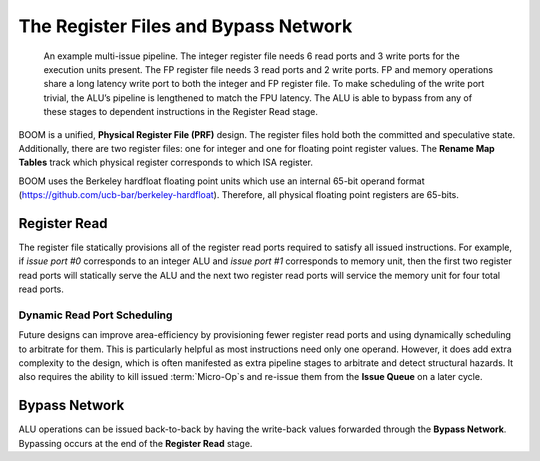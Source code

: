 The Register Files and Bypass Network
=====================================

.. _full-boom-pipeline:
.. figure:: /figures/boom-pipeline.svg
    :alt: Multi-Issue Pipeline

    An example multi-issue pipeline. The integer register file needs 6 read ports and 3 write ports for the
    execution units present. The FP register file needs 3 read ports and 2 write ports. FP and memory
    operations share a long latency write port to both the integer and FP
    register file. To make scheduling of the write port trivial, the ALU’s pipeline is lengthened to match
    the FPU latency. The ALU is able to bypass from any of these stages to dependent instructions in the
    Register Read stage.

BOOM is a unified, **Physical Register File (PRF)** design. The register
files hold both the committed and speculative state. Additionally,
there are two register files: one for integer and one for floating point
register values. The **Rename Map Tables** track which physical register corresponds
to which ISA register.

BOOM uses the Berkeley hardfloat floating point units which use an
internal 65-bit operand format
(https://github.com/ucb-bar/berkeley-hardfloat). Therefore, all physical
floating point registers are 65-bits.

Register Read
-------------

The register file statically provisions all of the register read ports
required to satisfy all issued instructions. For example, if *issue port
#0* corresponds to an integer ALU and *issue port #1* corresponds to memory
unit, then the first two register read ports will statically serve the
ALU and the next two register read ports will service the memory unit for four
total read ports.

Dynamic Read Port Scheduling
~~~~~~~~~~~~~~~~~~~~~~~~~~~~

Future designs can improve area-efficiency by provisioning fewer
register read ports and using dynamically scheduling to arbitrate for
them. This is particularly helpful as most instructions need only one
operand. However, it does add extra complexity to the design, which is
often manifested as extra pipeline stages to arbitrate and detect
structural hazards. It also requires the ability to kill issued
:term:`Micro-Op`s and re-issue them from the **Issue Queue** on a later cycle.

Bypass Network
--------------

ALU operations can be issued back-to-back by having the write-back
values forwarded through the **Bypass Network**. Bypassing occurs at the end
of the **Register Read** stage.

